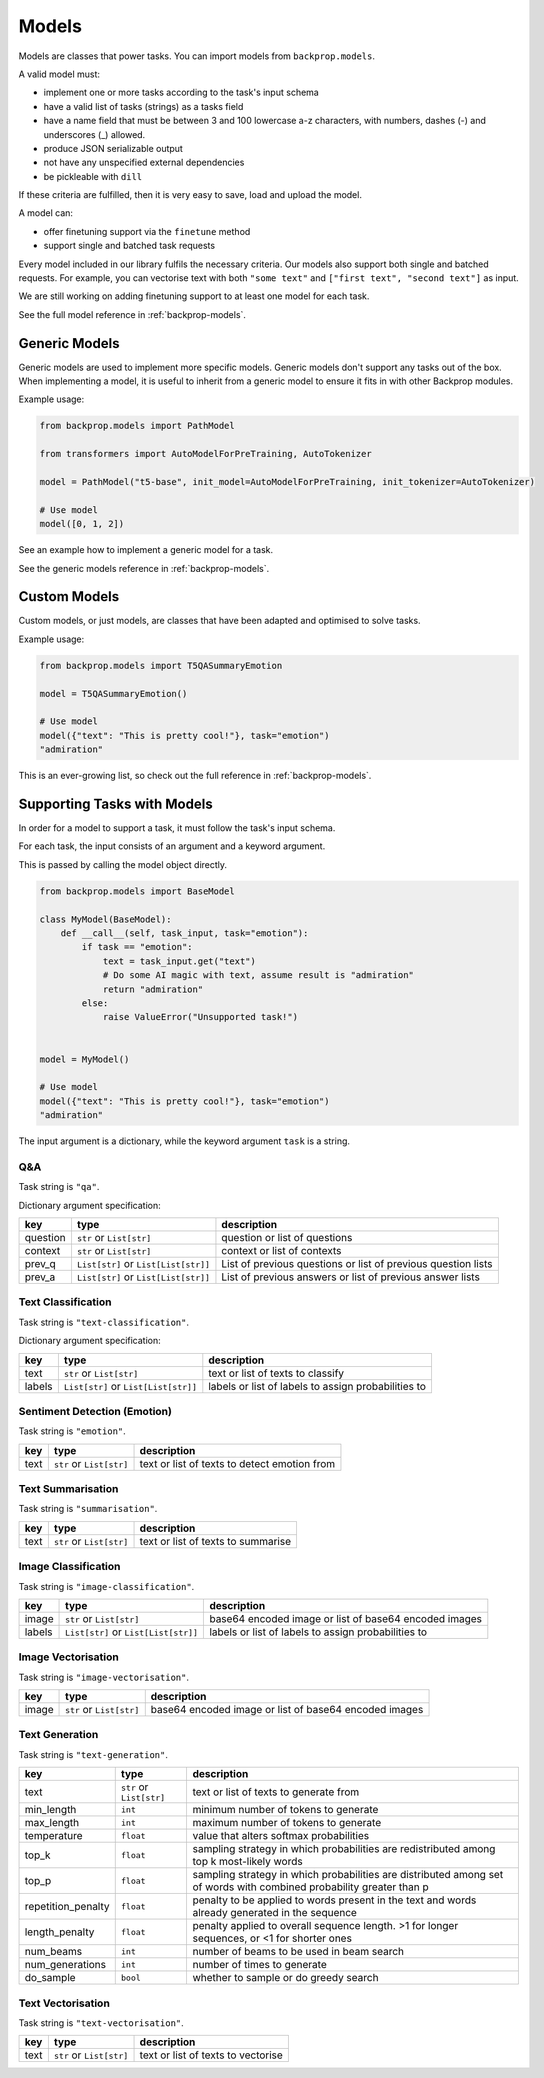 .. _models:

Models
======

Models are classes that power tasks. You can import models from ``backprop.models``.

A valid model must: 

* implement one or more tasks according to the task's input schema
* have a valid list of tasks (strings) as a tasks field
* have a name field that must be between 3 and 100 lowercase a-z characters, with numbers, dashes (-) and underscores (\_) allowed.
* produce JSON serializable output
* not have any unspecified external dependencies
* be pickleable with ``dill``

If these criteria are fulfilled, then it is very easy to save, load and upload the model.

A model can:

* offer finetuning support via the ``finetune`` method
* support single and batched task requests

Every model included in our library fulfils the necessary criteria.
Our models also support both single and batched requests.
For example, you can vectorise text with both ``"some text"`` and ``["first text", "second text"]`` as input. 

We are still working on adding finetuning support to at least one model for each task.

See the full model reference in :ref:`backprop-models`.

Generic Models
--------------

Generic models are used to implement more specific models. Generic models don't support any tasks out of the box.
When implementing a model, it is useful to inherit from a generic model to ensure it fits in with other Backprop modules.

Example usage:

.. code-block:: python

    from backprop.models import PathModel

    from transformers import AutoModelForPreTraining, AutoTokenizer

    model = PathModel("t5-base", init_model=AutoModelForPreTraining, init_tokenizer=AutoTokenizer)

    # Use model
    model([0, 1, 2])

See an example how to implement a generic model for a task.

See the generic models reference in :ref:`backprop-models`.

Custom Models
-------------

Custom models, or just models, are classes that have been adapted and optimised to solve tasks.

Example usage:

.. code-block:: python

    from backprop.models import T5QASummaryEmotion

    model = T5QASummaryEmotion()

    # Use model
    model({"text": "This is pretty cool!"}, task="emotion")
    "admiration"

This is an ever-growing list, so check out the full reference in :ref:`backprop-models`.

Supporting Tasks with Models
----------------------------

In order for a model to support a task, it must follow the task's input schema.

For each task, the input consists of an argument and a keyword argument.

This is passed by calling the model object directly.

.. code-block:: python

    from backprop.models import BaseModel

    class MyModel(BaseModel):
        def __call__(self, task_input, task="emotion"):
            if task == "emotion":
                text = task_input.get("text")
                # Do some AI magic with text, assume result is "admiration"
                return "admiration"
            else:
                raise ValueError("Unsupported task!")
    
    
    model = MyModel()

    # Use model
    model({"text": "This is pretty cool!"}, task="emotion")
    "admiration"

The input argument is a dictionary, while the keyword argument ``task`` is a string.

Q&A
^^^

Task string is ``"qa"``.

Dictionary argument specification:

+----------+--------------------------------------+---------------------------------------------------------------+
| key      | type                                 | description                                                   |
+==========+======================================+===============================================================+
| question | ``str`` or ``List[str]``             | question or list of questions                                 |
+----------+--------------------------------------+---------------------------------------------------------------+
| context  | ``str`` or ``List[str]``             | context or list of contexts                                   |
+----------+--------------------------------------+---------------------------------------------------------------+
| prev_q   | ``List[str]`` or ``List[List[str]]`` | List of previous questions or list of previous question lists |
+----------+--------------------------------------+---------------------------------------------------------------+
| prev_a   | ``List[str]`` or                     | List of previous answers or list of previous answer lists     |
|          | ``List[List[str]]``                  |                                                               |
+----------+--------------------------------------+---------------------------------------------------------------+

Text Classification
^^^^^^^^^^^^^^^^^^^
Task string is ``"text-classification"``.

Dictionary argument specification:

+--------+--------------------------------------+-----------------------------------------------------+
| key    | type                                 | description                                         |
+========+======================================+=====================================================+
| text   | ``str`` or ``List[str]``             | text or list of texts to classify                   |
+--------+--------------------------------------+-----------------------------------------------------+
| labels | ``List[str]`` or ``List[List[str]]`` | labels or list of labels to assign probabilities to |
+--------+--------------------------------------+-----------------------------------------------------+

Sentiment Detection (Emotion)
^^^^^^^^^^^^^^^^^^^^^^^^^^^^^

Task string is ``"emotion"``.

+------+--------------------------+----------------------------------------------+
| key  | type                     | description                                  |
+======+==========================+==============================================+
| text | ``str`` or ``List[str]`` | text or list of texts to detect emotion from |
+------+--------------------------+----------------------------------------------+

Text Summarisation
^^^^^^^^^^^^^^^^^^

Task string is ``"summarisation"``.

+------+--------------------------+------------------------------------+
| key  | type                     | description                        |
+======+==========================+====================================+
| text | ``str`` or ``List[str]`` | text or list of texts to summarise |
+------+--------------------------+------------------------------------+

Image Classification
^^^^^^^^^^^^^^^^^^^^

Task string is ``"image-classification"``.

+--------+--------------------------------------+-------------------------------------------------------+
| key    | type                                 | description                                           |
+========+======================================+=======================================================+
| image  | ``str`` or ``List[str]``             | base64 encoded image or list of base64 encoded images |
+--------+--------------------------------------+-------------------------------------------------------+
| labels | ``List[str]`` or ``List[List[str]]`` | labels or list of labels to assign probabilities to   |
+--------+--------------------------------------+-------------------------------------------------------+

Image Vectorisation
^^^^^^^^^^^^^^^^^^^

Task string is ``"image-vectorisation"``.

+--------+--------------------------------------+-------------------------------------------------------+
| key    | type                                 | description                                           |
+========+======================================+=======================================================+
| image  | ``str`` or ``List[str]``             | base64 encoded image or list of base64 encoded images |
+--------+--------------------------------------+-------------------------------------------------------+

Text Generation
^^^^^^^^^^^^^^^

Task string is ``"text-generation"``.

+--------------------+--------------------------+----------------------------------------------------------------------------------------------------------------------+
| key                | type                     | description                                                                                                          |
+====================+==========================+======================================================================================================================+
| text               | ``str`` or ``List[str]`` | text or list of texts to generate from                                                                               |
+--------------------+--------------------------+----------------------------------------------------------------------------------------------------------------------+
| min_length         | ``int``                  | minimum number of tokens to generate                                                                                 |
+--------------------+--------------------------+----------------------------------------------------------------------------------------------------------------------+
| max_length         | ``int``                  | maximum number of tokens to generate                                                                                 |
+--------------------+--------------------------+----------------------------------------------------------------------------------------------------------------------+
| temperature        | ``float``                | value that alters softmax probabilities                                                                              |
+--------------------+--------------------------+----------------------------------------------------------------------------------------------------------------------+
| top_k              | ``float``                | sampling strategy in which probabilities are redistributed among top k most-likely words                             |
+--------------------+--------------------------+----------------------------------------------------------------------------------------------------------------------+
| top_p              | ``float``                | sampling strategy in which probabilities are distributed among set of words with combined probability greater than p |
+--------------------+--------------------------+----------------------------------------------------------------------------------------------------------------------+
| repetition_penalty | ``float``                | penalty to be applied to words present in the text and words already generated in the sequence                       |
+--------------------+--------------------------+----------------------------------------------------------------------------------------------------------------------+
| length_penalty     | ``float``                | penalty applied to overall sequence length. >1 for longer sequences, or <1 for shorter ones                          |
+--------------------+--------------------------+----------------------------------------------------------------------------------------------------------------------+
| num_beams          | ``int``                  | number of beams to be used in beam search                                                                            |
+--------------------+--------------------------+----------------------------------------------------------------------------------------------------------------------+
| num_generations    | ``int``                  | number of times to generate                                                                                          |
+--------------------+--------------------------+----------------------------------------------------------------------------------------------------------------------+
| do_sample          | ``bool``                 | whether to sample or do greedy search                                                                                |
+--------------------+--------------------------+----------------------------------------------------------------------------------------------------------------------+

Text Vectorisation
^^^^^^^^^^^^^^^^^^

Task string is ``"text-vectorisation"``.

+------+--------------------------+------------------------------------+
| key  | type                     | description                        |
+======+==========================+====================================+
| text | ``str`` or ``List[str]`` | text or list of texts to vectorise |
+------+--------------------------+------------------------------------+